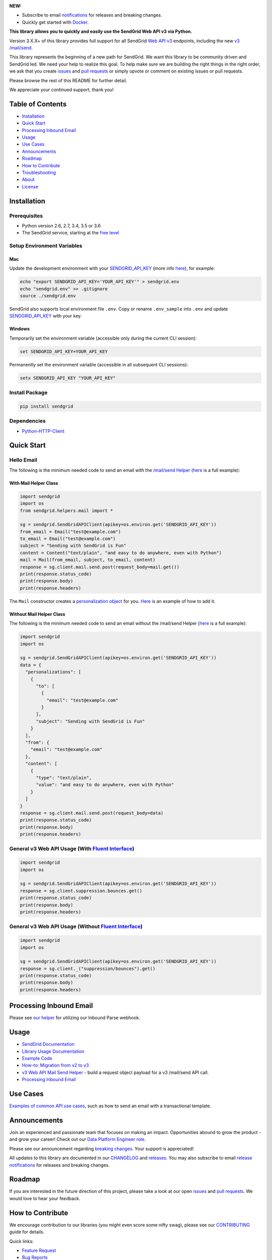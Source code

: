 .. image:: https://uiux.s3.amazonaws.com/2016-logos/email-logo%402x.png
   :target: https://www.sendgrid.com

|Travis Badge| |codecov| |Python Versions| |PyPI Version| |Docker Badge| |Email Notifications Badge| |MIT licensed| |Twitter Follow| |GitHub contributors| |Open Source Helpers|

**NEW:**

-  Subscribe to email `notifications`_ for releases and breaking changes.
-  Quickly get started with `Docker`_.

**This library allows you to quickly and easily use the SendGrid Web API v3 via Python.**

Version 3.X.X+ of this library provides full support for all SendGrid `Web API v3`_ endpoints, including the new `v3 /mail/send`_.

This library represents the beginning of a new path for SendGrid.
We want this library to be community driven and SendGrid led.
We need your help to realize this goal.
To help make sure we are building the right things in the right order,
we ask that you create `issues`_ and `pull requests`_ or simply upvote or comment on existing issues or pull requests.

Please browse the rest of this README for further detail.

We appreciate your continued support, thank you!

Table of Contents
=================

-  `Installation <#installation>`__
-  `Quick Start <#quick-start>`__
-  `Processing Inbound Email <#processing-inbound-email>`__
-  `Usage <#usage>`__
-  `Use Cases <#use-cases>`__
-  `Announcements <#announcements>`__
-  `Roadmap <#roadmap>`__
-  `How to Contribute <#how-to-contribute>`__
-  `Troubleshooting <#troubleshooting>`__
-  `About <#about>`__
-  `License <#license>`__

Installation
============

Prerequisites
-------------

-  Python version 2.6, 2.7, 3.4, 3.5 or 3.6
-  The SendGrid service, starting at the `free level`_

Setup Environment Variables
---------------------------

Mac
~~~

Update the development environment with your `SENDGRID_API_KEY`_ (more info `here <https://sendgrid.com/docs/User_Guide/Settings/api_keys.html>`__), for example:

.. code:: bash

    echo "export SENDGRID_API_KEY='YOUR_API_KEY'" > sendgrid.env
    echo "sendgrid.env" >> .gitignore
    source ./sendgrid.env

SendGrid also supports local environment file ``.env``.
Copy or rename ``.env_sample`` into ``.env`` and update `SENDGRID_API_KEY`_ with your key.

Windows
~~~~~~~

Temporarily set the environment variable (accessible only during the current CLI session):

.. code:: bash

    set SENDGRID_API_KEY=YOUR_API_KEY

Permanently set the environment variable (accessible in all subsequent CLI sessions):

.. code:: bash

    setx SENDGRID_API_KEY "YOUR_API_KEY"

Install Package
---------------

.. code:: bash

    pip install sendgrid

Dependencies
------------

-  `Python-HTTP-Client`_

Quick Start
===========

Hello Email
-----------

The following is the minimum needed code to send an email with the `/mail/send Helper`_
(`here <https://github.com/sendgrid/sendgrid-python/blob/master/examples/helpers/mail_example.py#L192>`__ is a full example):

With Mail Helper Class
~~~~~~~~~~~~~~~~~~~~~~

.. code:: python

    import sendgrid
    import os
    from sendgrid.helpers.mail import *

    sg = sendgrid.SendGridAPIClient(apikey=os.environ.get('SENDGRID_API_KEY'))
    from_email = Email("test@example.com")
    to_email = Email("test@example.com")
    subject = "Sending with SendGrid is Fun"
    content = Content("text/plain", "and easy to do anywhere, even with Python")
    mail = Mail(from_email, subject, to_email, content)
    response = sg.client.mail.send.post(request_body=mail.get())
    print(response.status_code)
    print(response.body)
    print(response.headers)

The ``Mail`` constructor creates a `personalization object`_ for you.
`Here <https://github.com/sendgrid/sendgrid-python/blob/master/examples/helpers/mail_example.py#L16>`__ is an example of how to add it.

Without Mail Helper Class
~~~~~~~~~~~~~~~~~~~~~~~~~

The following is the minimum needed code to send an email without the /mail/send Helper
(`here <https://github.com/sendgrid/sendgrid-python/blob/master/examples/mail/mail.py#L27>`__ is a full example):

.. code:: python

    import sendgrid
    import os

    sg = sendgrid.SendGridAPIClient(apikey=os.environ.get('SENDGRID_API_KEY'))
    data = {
      "personalizations": [
        {
          "to": [
            {
              "email": "test@example.com"
            }
          ],
          "subject": "Sending with SendGrid is Fun"
        }
      ],
      "from": {
        "email": "test@example.com"
      },
      "content": [
        {
          "type": "text/plain",
          "value": "and easy to do anywhere, even with Python"
        }
      ]
    }
    response = sg.client.mail.send.post(request_body=data)
    print(response.status_code)
    print(response.body)
    print(response.headers)

General v3 Web API Usage (With `Fluent Interface`_)
---------------------------------------------------

.. code:: python

    import sendgrid
    import os

    sg = sendgrid.SendGridAPIClient(apikey=os.environ.get('SENDGRID_API_KEY'))
    response = sg.client.suppression.bounces.get()
    print(response.status_code)
    print(response.body)
    print(response.headers)

General v3 Web API Usage (Without `Fluent Interface`_)
------------------------------------------------------

.. code:: python

    import sendgrid
    import os

    sg = sendgrid.SendGridAPIClient(apikey=os.environ.get('SENDGRID_API_KEY'))
    response = sg.client._("suppression/bounces").get()
    print(response.status_code)
    print(response.body)
    print(response.headers)

Processing Inbound Email
========================

Please see `our helper`_ for utilizing our Inbound Parse webhook.

Usage
=====

-  `SendGrid Documentation`_
-  `Library Usage Documentation`_
-  `Example Code`_
-  `How-to: Migration from v2 to v3`_
-  `v3 Web API Mail Send Helper`_ - build a request object payload for a v3 /mail/send API call.
-  `Processing Inbound Email`_

Use Cases
=========

`Examples of common API use cases`_, such as how to send an email with a transactional template.

Announcements
=============

Join an experienced and passionate team that focuses on making an impact.
Opportunities abound to grow the product - and grow your career!
Check out our `Data Platform Engineer role`_.

Please see our announcement regarding `breaking changes`_.
Your support is appreciated!

All updates to this library are documented in our `CHANGELOG`_ and `releases`_.
You may also subscribe to email `release notifications`_ for releases and breaking changes.

Roadmap
=======

If you are interested in the future direction of this project,
please take a look at our open `issues`_ and `pull requests <https://github.com/sendgrid/sendgrid-python/pulls>`__.
We would love to hear your feedback.

How to Contribute
=================

We encourage contribution to our libraries (you might even score some nifty swag), please see our `CONTRIBUTING`_ guide for details.

Quick links:

-  `Feature Request`_
-  `Bug Reports`_
-  `Improvements to the Codebase`_
-  `Review Pull Requests`_
-  `Sign the CLA to Create a Pull Request`_

Troubleshooting
===============

Please see our `troubleshooting guide`_ for common library issues.

About
=====

**sendgrid-python** is guided and supported by the SendGrid Developer Experience Team.

Email the Developer Experience Team `here <mailto:dx@sendgrid.com>`__ in case of any queries.

**sendgrid-python** is maintained and funded by SendGrid, Inc.
The names and logos for **sendgrid-python** are trademarks of SendGrid, Inc.

License
=======

`The MIT License (MIT)`_

.. _notifications: https://dx.sendgrid.com/newsletter/python
.. _Docker: https://github.com/sendgrid/sendgrid-python/tree/master/docker
.. _Web API v3: https://sendgrid.com/docs/API_Reference/Web_API_v3/index.html
.. _v3 /mail/send: https://sendgrid.com/blog/introducing-v3mailsend-sendgrids-new-mail-endpoint
.. _issues: https://github.com/sendgrid/sendgrid-python/issues
.. _pull requests: https://github.com/sendgrid/sendgrid-python/blob/master/CONTRIBUTING.md
.. _free level: https://sendgrid.com/free?source=sendgrid-python
.. _SENDGRID_API_KEY: https://app.sendgrid.com/settings/api_keys
.. _Python-HTTP-Client: https://github.com/sendgrid/python-http-client
.. _/mail/send Helper: https://github.com/sendgrid/sendgrid-python/tree/master/sendgrid/helpers/mail
.. _personalization object: https://sendgrid.com/docs/Classroom/Send/v3_Mail_Send/personalizations.html
.. _Fluent Interface: https://sendgrid.com/blog/using-python-to-implement-a-fluent-interface-to-any-rest-api/
.. _our helper: https://github.com/sendgrid/sendgrid-python/tree/master/sendgrid/helpers/inbound
.. _SendGrid Documentation: https://sendgrid.com/docs/API_Reference/index.html
.. _Library Usage Documentation: https://github.com/sendgrid/sendgrid-python/tree/master/USAGE.md
.. _Example Code: https://github.com/sendgrid/sendgrid-python/tree/master/examples
.. _`How-to: Migration from v2 to v3`: https://sendgrid.com/docs/Classroom/Send/v3_Mail_Send/how_to_migrate_from_v2_to_v3_mail_send.html
.. _v3 Web API Mail Send Helper: https://github.com/sendgrid/sendgrid-python/tree/master/sendgrid/helpers/mail
.. _Processing Inbound Email: https://github.com/sendgrid/sendgrid-python/tree/master/sendgrid/helpers/inbound
.. _Examples of common API use cases: https://github.com/sendgrid/sendgrid-python/blob/master/use_cases/README.md
.. _Data Platform Engineer role: http://grnh.se/wbx1701
.. _breaking changes: https://github.com/sendgrid/sendgrid-python/issues/217
.. _CHANGELOG: https://github.com/sendgrid/sendgrid-python/blob/master/CHANGELOG.md
.. _releases: https://github.com/sendgrid/sendgrid-python/releases
.. _release notifications: https://dx.sendgrid.com/newsletter/python
.. _CONTRIBUTING: https://github.com/sendgrid/sendgrid-python/blob/master/CONTRIBUTING.md
.. _Feature Request: https://github.com/sendgrid/sendgrid-python/blob/master/CONTRIBUTING.md#feature-request
.. _Bug Reports: https://github.com/sendgrid/sendgrid-python/blob/master/CONTRIBUTING.md#submit-a-bug-report
.. _Improvements to the Codebase: https://github.com/sendgrid/sendgrid-python/blob/master/CONTRIBUTING.md#improvements-to-the-codebase
.. _Review Pull Requests: https://github.com/sendgrid/sendgrid-python/blob/master/CONTRIBUTING.md#code-reviews
.. _Sign the CLA to Create a Pull Request: https://cla.sendgrid.com/sendgrid/sendgrid-python
.. _troubleshooting guide: https://github.com/sendgrid/sendgrid-python/blob/master/TROUBLESHOOTING.md
.. _Developer Experience Team: mailto:dx@sendgrid.com
.. _The MIT License (MIT): https://github.com/sendgrid/sendgrid-python/blob/master/LICENSE.txt

.. |Travis Badge| image:: https://travis-ci.org/sendgrid/sendgrid-python.svg?branch=master
   :target: https://travis-ci.org/sendgrid/sendgrid-python
.. |Python Versions| image:: https://img.shields.io/pypi/pyversions/sendgrid.svg
   :target: https://pypi.org/project/sendgrid/
.. |PyPI Version| image:: https://img.shields.io/pypi/v/sendgrid.svg
   :target: https://pypi.org/project/sendgrid/
.. |codecov| image:: https://img.shields.io/codecov/c/github/sendgrid/sendgrid-python/master.svg?style=flat-square&label=Codecov+Coverage
   :target: https://codecov.io/gh/sendgrid/sendgrid-python
.. |Docker Badge| image:: https://img.shields.io/docker/automated/sendgrid/sendgrid-python.svg
   :target: https://hub.docker.com/r/sendgrid/sendgrid-python/
.. |Email Notifications Badge| image:: https://dx.sendgrid.com/badge/python
   :target: https://dx.sendgrid.com/newsletter/python
.. |MIT licensed| image:: https://img.shields.io/badge/license-MIT-blue.svg
   :target: ./LICENSE.txt
.. |Twitter Follow| image:: https://img.shields.io/twitter/follow/sendgrid.svg?style=social&label=Follow
   :target: https://twitter.com/sendgrid
.. |GitHub contributors| image:: https://img.shields.io/github/contributors/sendgrid/sendgrid-python.svg
   :target: https://github.com/sendgrid/sendgrid-python/graphs/contributors
.. |Open Source Helpers| image:: https://www.codetriage.com/sendgrid/sendgrid-python/badges/users.svg
   :target: https://www.codetriage.com/sendgrid/sendgrid-python
